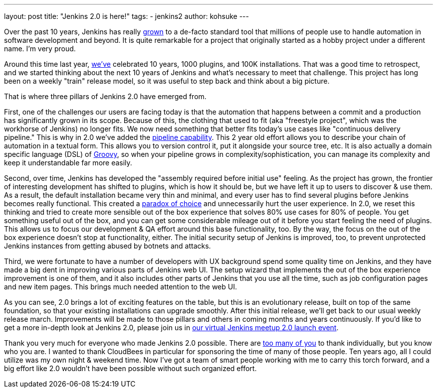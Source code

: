 ---
layout: post
title: "Jenkins 2.0 is here!"
tags:
- jenkins2
author: kohsuke
---

Over the past 10 years, Jenkins has really
link:https://stats.jenkins-ci.org/jenkins-stats/svg/svgs.html[grown] to a
de-facto standard tool that millions of people use to handle automation in
software development and beyond.  It is quite remarkable for a project that
originally started as a hobby project under a different name. I'm very proud.

Around this time last year,
link:/blog/2015/02/09/jenkins-celebration-day-is-february-26/[we've]
celebrated 10 years, 1000 plugins, and 100K installations. That was a good time
to retrospect, and we started thinking about the next 10 years of Jenkins and
what's necessary to meet that challenge.  This project has long been on a
weekly "train" release model, so it was useful to step back and think about a
big picture.

That is where three pillars of Jenkins 2.0 have emerged from.

First, one of the challenges our users are facing today is that the automation
that happens between a commit and a production has significantly grown in its
scope. Because of this, the clothing that used to fit (aka "freestyle project",
which was the workhorse of Jenkins) no longer fits. We now need something that
better fits today's use cases like "continuous delivery pipeline." This is why
in 2.0 we've added the link:/doc/pipeline[pipeline capability]. This 2 year old effort allows you
to describe your chain of automation in a textual form. This allows you to
version control it, put it alongside your source tree, etc. It is also actually
a domain specific language (DSL) of link:http://groovy-lang.org/[Groovy], so when your pipeline grows in
complexity/sophistication, you can manage its complexity and keep it
understandable far more easily.

Second, over time, Jenkins has developed the "assembly required before initial
use" feeling. As the project has grown, the frontier of interesting development
has shifted to plugins, which is how it should be, but we have left it up to
users to discover & use them. As a result, the default installation became very
thin and minimal, and every user has to find several plugins before Jenkins
becomes really functional. This created a link:https://en.wikipedia.org/wiki/The_Paradox_of_Choice[paradox of choice] and unnecessarily
hurt the user experience. In 2.0, we reset this thinking and tried to create
more sensible out of the box experience that solves 80% use cases for 80% of
people. You get something useful out of the box, and you can get some
considerable mileage out of it before you start feeling the need of plugins.
This allows us to focus our development & QA effort around this base
functionality, too. By the way, the focus on the out of the box experience
doesn't stop at functionality, either. The initial security setup of Jenkins is
improved, too, to prevent unprotected Jenkins instances from getting abused by
botnets and attacks.

Third, we were fortunate to have a number of developers with UX background
spend some quality time on Jenkins, and they have made a big dent in improving
various parts of Jenkins web UI. The setup wizard that implements the out of
the box experience improvement is one of them, and it also includes other parts
of Jenkins that you use all the time, such as job configuration pages and new
item pages. This brings much needed attention to the web UI.

As you can see, 2.0 brings a lot of exciting features on the table, but this is
an evolutionary release, built on top of the same foundation, so that your
existing installations can upgrade smoothly. After this initial release, we'll
get back to our usual weekly release march.  Improvements will be made
to those pillars and others in coming months and years continuously. If you'd
like to get a more in-depth look at Jenkins 2.0, please join us in link:https://www.meetup.com/Jenkins-online-meetup/events/230154841/[our virtual
Jenkins meetup 2.0 launch event].

Thank you very much for everyone who made Jenkins 2.0 possible. There are
link:https://github.com/jenkinsci/jenkins/graphs/contributors[too many of you]
to thank individually, but you know who you are. I wanted to thank CloudBees in
particular for sponsoring the time of many of those people. Ten years ago, all I
could utilize was my own night & weekend time. Now I've got a team of smart
people working with me to carry this torch forward, and a big effort like 2.0
wouldn't have been possible without such organized effort.

